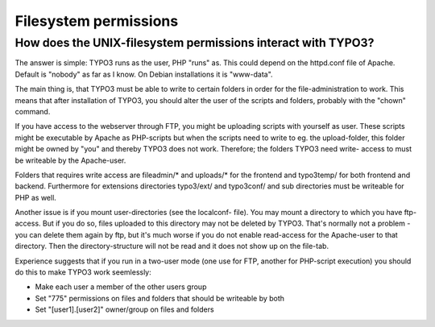 ﻿

.. ==================================================
.. FOR YOUR INFORMATION
.. --------------------------------------------------
.. -*- coding: utf-8 -*- with BOM.

.. ==================================================
.. DEFINE SOME TEXTROLES
.. --------------------------------------------------
.. role::   underline
.. role::   typoscript(code)
.. role::   ts(typoscript)
   :class:  typoscript
.. role::   php(code)


Filesystem permissions
^^^^^^^^^^^^^^^^^^^^^^


How does the UNIX-filesystem permissions interact with TYPO3?
"""""""""""""""""""""""""""""""""""""""""""""""""""""""""""""

The answer is simple: TYPO3 runs as the user, PHP "runs" as. This
could depend on the httpd.conf file of Apache. Default is "nobody" as
far as I know. On Debian installations it is "www-data".

The main thing is, that TYPO3 must be able to write to certain folders
in order for the file-administration to work. This means that after
installation of TYPO3, you should alter the user of the scripts and
folders, probably with the "chown" command.

If you have access to the webserver through FTP, you might be
uploading scripts with yourself as user. These scripts might be
executable by Apache as PHP-scripts but when the scripts need to write
to eg. the upload-folder, this folder might be owned by "you" and
thereby TYPO3 does not work. Therefore; the folders TYPO3 need write-
access to must be writeable by the Apache-user.

Folders that requires write access are fileadmin/\* and uploads/\* for
the frontend and typo3temp/ for both frontend and backend. Furthermore
for extensions directories typo3/ext/ and typo3conf/ and sub
directories must be writeable for PHP as well.

Another issue is if you mount user-directories (see the localconf-
file). You may mount a directory to which you have ftp-access. But if
you do so, files uploaded to this directory may not be deleted by
TYPO3. That's normally not a problem - you can delete them again by
ftp, but it's much worse if you do not enable read-access for the
Apache-user to that directory. Then the directory-structure will not
be read and it does not show up on the file-tab.

Experience suggests that if you run in a two-user mode (one use for
FTP, another for PHP-script execution) you should do this to make
TYPO3 work seemlessly:

- Make each user a member of the other users group

- Set "775" permissions on files and folders that should be writeable by
  both

- Set "[user1].[user2]" owner/group on files and folders

